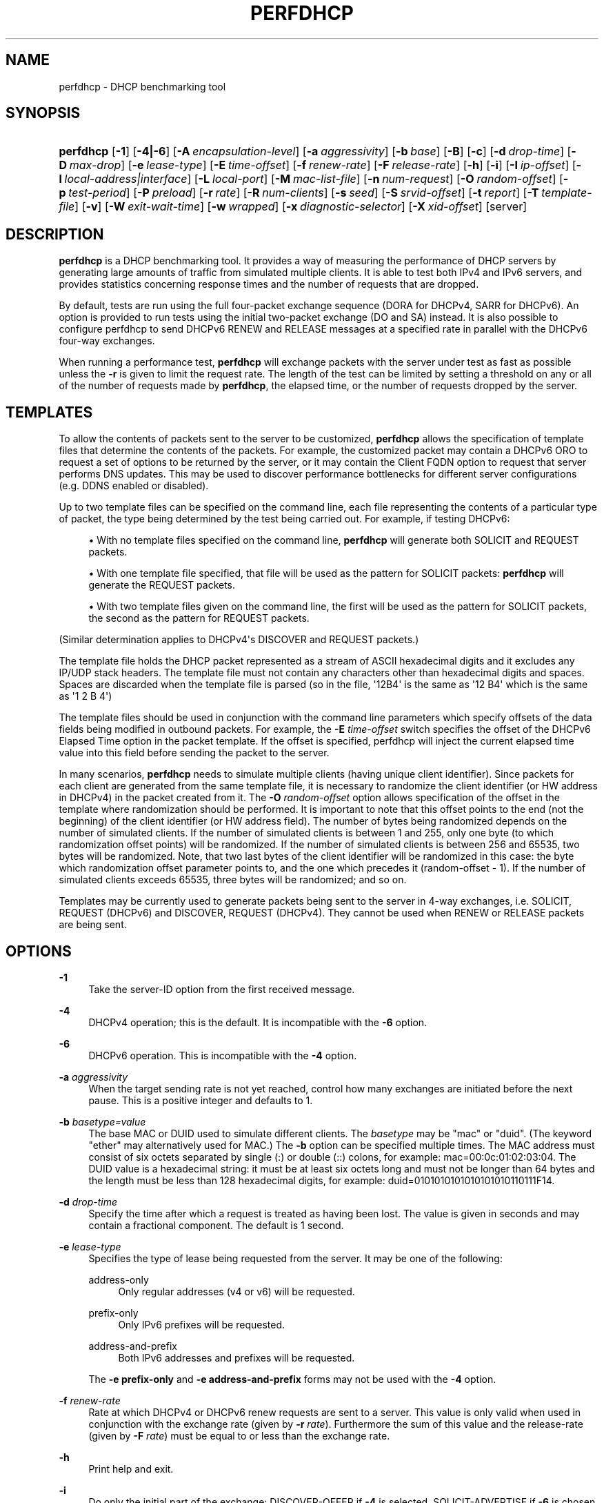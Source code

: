 '\" t
.\"     Title: perfdhcp
.\"    Author: 
.\" Generator: DocBook XSL Stylesheets v1.78.1 <http://docbook.sf.net/>
.\"      Date: May 18, 2018
.\"    Manual: Kea
.\"    Source: ISC Kea 1.4.0-beta
.\"  Language: English
.\"
.TH "PERFDHCP" "8" "May 18, 2018" "ISC Kea 1.4.0-beta" "Kea"
.\" -----------------------------------------------------------------
.\" * Define some portability stuff
.\" -----------------------------------------------------------------
.\" ~~~~~~~~~~~~~~~~~~~~~~~~~~~~~~~~~~~~~~~~~~~~~~~~~~~~~~~~~~~~~~~~~
.\" http://bugs.debian.org/507673
.\" http://lists.gnu.org/archive/html/groff/2009-02/msg00013.html
.\" ~~~~~~~~~~~~~~~~~~~~~~~~~~~~~~~~~~~~~~~~~~~~~~~~~~~~~~~~~~~~~~~~~
.ie \n(.g .ds Aq \(aq
.el       .ds Aq '
.\" -----------------------------------------------------------------
.\" * set default formatting
.\" -----------------------------------------------------------------
.\" disable hyphenation
.nh
.\" disable justification (adjust text to left margin only)
.ad l
.\" -----------------------------------------------------------------
.\" * MAIN CONTENT STARTS HERE *
.\" -----------------------------------------------------------------
.SH "NAME"
perfdhcp \- DHCP benchmarking tool
.SH "SYNOPSIS"
.HP \w'\fBperfdhcp\fR\ 'u
\fBperfdhcp\fR [\fB\-1\fR] [\fB\-4|\-6\fR] [\fB\-A\ \fR\fB\fIencapsulation\-level\fR\fR] [\fB\-a\ \fR\fB\fIaggressivity\fR\fR] [\fB\-b\ \fR\fB\fIbase\fR\fR] [\fB\-B\fR] [\fB\-c\fR] [\fB\-d\ \fR\fB\fIdrop\-time\fR\fR] [\fB\-D\ \fR\fB\fImax\-drop\fR\fR] [\fB\-e\ \fR\fB\fIlease\-type\fR\fR] [\fB\-E\ \fR\fB\fItime\-offset\fR\fR] [\fB\-f\ \fR\fB\fIrenew\-rate\fR\fR] [\fB\-F\ \fR\fB\fIrelease\-rate\fR\fR] [\fB\-h\fR] [\fB\-i\fR] [\fB\-I\ \fR\fB\fIip\-offset\fR\fR] [\fB\-l\ \fR\fB\fIlocal\-address|interface\fR\fR] [\fB\-L\ \fR\fB\fIlocal\-port\fR\fR] [\fB\-M\ \fR\fB\fImac\-list\-file\fR\fR] [\fB\-n\ \fR\fB\fInum\-request\fR\fR] [\fB\-O\ \fR\fB\fIrandom\-offset\fR\fR] [\fB\-p\ \fR\fB\fItest\-period\fR\fR] [\fB\-P\ \fR\fB\fIpreload\fR\fR] [\fB\-r\ \fR\fB\fIrate\fR\fR] [\fB\-R\ \fR\fB\fInum\-clients\fR\fR] [\fB\-s\ \fR\fB\fIseed\fR\fR] [\fB\-S\ \fR\fB\fIsrvid\-offset\fR\fR] [\fB\-t\ \fR\fB\fIreport\fR\fR] [\fB\-T\ \fR\fB\fItemplate\-file\fR\fR] [\fB\-v\fR] [\fB\-W\ \fR\fB\fIexit\-wait\-time\fR\fR] [\fB\-w\ \fR\fB\fIwrapped\fR\fR] [\fB\-x\ \fR\fB\fIdiagnostic\-selector\fR\fR] [\fB\-X\ \fR\fB\fIxid\-offset\fR\fR] [server]
.SH "DESCRIPTION"
.PP
\fBperfdhcp\fR
is a DHCP benchmarking tool\&. It provides a way of measuring the performance of DHCP servers by generating large amounts of traffic from simulated multiple clients\&. It is able to test both IPv4 and IPv6 servers, and provides statistics concerning response times and the number of requests that are dropped\&.
.PP
By default, tests are run using the full four\-packet exchange sequence (DORA for DHCPv4, SARR for DHCPv6)\&. An option is provided to run tests using the initial two\-packet exchange (DO and SA) instead\&. It is also possible to configure perfdhcp to send DHCPv6 RENEW and RELEASE messages at a specified rate in parallel with the DHCPv6 four\-way exchanges\&.
.PP
When running a performance test,
\fBperfdhcp\fR
will exchange packets with the server under test as fast as possible unless the
\fB\-r\fR
is given to limit the request rate\&. The length of the test can be limited by setting a threshold on any or all of the number of requests made by
\fBperfdhcp\fR, the elapsed time, or the number of requests dropped by the server\&.
.SH "TEMPLATES"
.PP
To allow the contents of packets sent to the server to be customized,
\fBperfdhcp\fR
allows the specification of template files that determine the contents of the packets\&. For example, the customized packet may contain a DHCPv6 ORO to request a set of options to be returned by the server, or it may contain the Client FQDN option to request that server performs DNS updates\&. This may be used to discover performance bottlenecks for different server configurations (e\&.g\&. DDNS enabled or disabled)\&.
.PP
Up to two template files can be specified on the command line, each file representing the contents of a particular type of packet, the type being determined by the test being carried out\&. For example, if testing DHCPv6:
.sp
.RS 4
.ie n \{\
\h'-04'\(bu\h'+03'\c
.\}
.el \{\
.sp -1
.IP \(bu 2.3
.\}
With no template files specified on the command line,
\fBperfdhcp\fR
will generate both SOLICIT and REQUEST packets\&.
.RE
.sp
.RS 4
.ie n \{\
\h'-04'\(bu\h'+03'\c
.\}
.el \{\
.sp -1
.IP \(bu 2.3
.\}
With one template file specified, that file will be used as the pattern for SOLICIT packets:
\fBperfdhcp\fR
will generate the REQUEST packets\&.
.RE
.sp
.RS 4
.ie n \{\
\h'-04'\(bu\h'+03'\c
.\}
.el \{\
.sp -1
.IP \(bu 2.3
.\}
With two template files given on the command line, the first will be used as the pattern for SOLICIT packets, the second as the pattern for REQUEST packets\&.
.RE
.PP
(Similar determination applies to DHCPv4\*(Aqs DISCOVER and REQUEST packets\&.)
.PP
The template file holds the DHCP packet represented as a stream of ASCII hexadecimal digits and it excludes any IP/UDP stack headers\&. The template file must not contain any characters other than hexadecimal digits and spaces\&. Spaces are discarded when the template file is parsed (so in the file, \*(Aq12B4\*(Aq is the same as \*(Aq12 B4\*(Aq which is the same as \*(Aq1 2 B 4\*(Aq)
.PP
The template files should be used in conjunction with the command line parameters which specify offsets of the data fields being modified in outbound packets\&. For example, the
\fB\-E \fR\fB\fItime\-offset\fR\fR
switch specifies the offset of the DHCPv6 Elapsed Time option in the packet template\&. If the offset is specified, perfdhcp will inject the current elapsed time value into this field before sending the packet to the server\&.
.PP
In many scenarios,
\fBperfdhcp\fR
needs to simulate multiple clients (having unique client identifier)\&. Since packets for each client are generated from the same template file, it is necessary to randomize the client identifier (or HW address in DHCPv4) in the packet created from it\&. The
\fB\-O \fR\fB\fIrandom\-offset\fR\fR
option allows specification of the offset in the template where randomization should be performed\&. It is important to note that this offset points to the end (not the beginning) of the client identifier (or HW address field)\&. The number of bytes being randomized depends on the number of simulated clients\&. If the number of simulated clients is between 1 and 255, only one byte (to which randomization offset points) will be randomized\&. If the number of simulated clients is between 256 and 65535, two bytes will be randomized\&. Note, that two last bytes of the client identifier will be randomized in this case: the byte which randomization offset parameter points to, and the one which precedes it (random\-offset \- 1)\&. If the number of simulated clients exceeds 65535, three bytes will be randomized; and so on\&.
.PP
Templates may be currently used to generate packets being sent to the server in 4\-way exchanges, i\&.e\&. SOLICIT, REQUEST (DHCPv6) and DISCOVER, REQUEST (DHCPv4)\&. They cannot be used when RENEW or RELEASE packets are being sent\&.
.SH "OPTIONS"
.PP
\fB\-1\fR
.RS 4
Take the server\-ID option from the first received message\&.
.RE
.PP
\fB\-4\fR
.RS 4
DHCPv4 operation; this is the default\&. It is incompatible with the
\fB\-6\fR
option\&.
.RE
.PP
\fB\-6\fR
.RS 4
DHCPv6 operation\&. This is incompatible with the
\fB\-4\fR
option\&.
.RE
.PP
\fB\-a \fR\fB\fIaggressivity\fR\fR
.RS 4
When the target sending rate is not yet reached, control how many exchanges are initiated before the next pause\&. This is a positive integer and defaults to 1\&.
.RE
.PP
\fB\-b \fR\fB\fIbasetype=value\fR\fR
.RS 4
The base MAC or DUID used to simulate different clients\&. The
\fIbasetype\fR
may be "mac" or "duid"\&. (The keyword "ether" may alternatively used for MAC\&.) The
\fB\-b\fR
option can be specified multiple times\&. The MAC address must consist of six octets separated by single (:) or double (::) colons, for example: mac=00:0c:01:02:03:04\&. The DUID value is a hexadecimal string: it must be at least six octets long and must not be longer than 64 bytes and the length must be less than 128 hexadecimal digits, for example: duid=0101010101010101010110111F14\&.
.RE
.PP
\fB\-d \fR\fB\fIdrop\-time\fR\fR
.RS 4
Specify the time after which a request is treated as having been lost\&. The value is given in seconds and may contain a fractional component\&. The default is 1 second\&.
.RE
.PP
\fB\-e \fR\fB\fIlease\-type\fR\fR
.RS 4
Specifies the type of lease being requested from the server\&. It may be one of the following:
.PP
address\-only
.RS 4
Only regular addresses (v4 or v6) will be requested\&.
.RE
.PP
prefix\-only
.RS 4
Only IPv6 prefixes will be requested\&.
.RE
.PP
address\-and\-prefix
.RS 4
Both IPv6 addresses and prefixes will be requested\&.
.RE
.sp
The
\fB\-e prefix\-only\fR
and
\fB\-e address\-and\-prefix\fR
forms may not be used with the
\fB\-4\fR
option\&.
.RE
.PP
\fB\-f \fR\fB\fIrenew\-rate\fR\fR
.RS 4
Rate at which DHCPv4 or DHCPv6 renew requests are sent to a server\&. This value is only valid when used in conjunction with the exchange rate (given by
\fB\-r \fR\fB\fIrate\fR\fR)\&. Furthermore the sum of this value and the release\-rate (given by
\fB\-F \fR\fB\fI rate\fR\fR) must be equal to or less than the exchange rate\&.
.RE
.PP
\fB\-h\fR
.RS 4
Print help and exit\&.
.RE
.PP
\fB\-i\fR
.RS 4
Do only the initial part of the exchange: DISCOVER\-OFFER if
\fB\-4\fR
is selected, SOLICIT\-ADVERTISE if
\fB\-6\fR
is chosen\&.
.sp
\fB\-i\fR
is incompatible with the following options:
\fB\-1\fR,
\fB\-d\fR,
\fB\-D\fR,
\fB\-E\fR,
\fB\-S\fR,
\fB\-I\fR
and
\fB\-F\fR\&. In addition, it cannot be used with multiple instances of
\fB\-O\fR,
\fB\-T\fR
and
\fB\-X\fR\&.
.RE
.PP
\fB\-l \fR\fB\fIlocal\-addr|interface\fR\fR
.RS 4
For DHCPv4 operation, specify the local hostname/address to use when communicating with the server\&. By default, the interface address through which traffic would normally be routed to the server is used\&. For DHCPv6 operation, specify the name of the network interface through which exchanges are initiated\&.
.RE
.PP
\fB\-L \fR\fB\fIlocal\-port\fR\fR
.RS 4
Specify the local port to use\&. This must be zero or a positive integer up to 65535\&. A value of 0 (the default) allows
\fBperfdhcp\fR
to choose its own port\&.
.RE
.PP
\fB\-M \fR\fB\fImac\-list\-file\fR\fR
.RS 4
A text file containing a list of MAC addresses, one per line\&. If provided, a MAC address will be chosen randomly from this list for every new exchange\&. In the DHCPv6 case, MAC addresses are used to generate DUID\-LLs\&. This parameter must not be used in conjunction with the \-b parameter\&.
.RE
.PP
\fB\-P \fR\fB\fIpreload\fR\fR
.RS 4
Initiate
\fIpreload\fR
exchanges back to back at startup\&.
\fIpreload\fR
must be 0 (the default) or a positive integer\&.
.RE
.PP
\fB\-r \fR\fB\fIrate\fR\fR
.RS 4
Initiate
\fIrate\fR
DORA/SARR (or if
\fB\-i\fR
is given, DO/SA) exchanges per second\&. A periodic report is generated showing the number of exchanges which were not completed, as well as the average response latency\&. The program continues until interrupted, at which point a final report is generated\&.
.RE
.PP
\fB\-R \fR\fB\fInum\-clients\fR\fR
.RS 4
Specify how many different clients are used\&. With a value of 1 (the default), all requests seem to come from the same client\&.
\fInum\-clients\fR
must be a positive number\&.
.RE
.PP
\fB\-s \fR\fB\fIseed\fR\fR
.RS 4
Specify the seed for randomization, making runs of
\fBperfdhcp\fR
repeatable\&.
\fIseed\fR
is 0 or a positive integer\&. The value 0 means that a seed is not used; this is the default\&.
.RE
.PP
\fB\-T \fR\fB\fItemplate\-file\fR\fR
.RS 4
The name of a file containing the template to use as a stream of hexadecimal digits\&. This may be specified up to two times and controls the contents of the packets sent (see the "TEMPLATES" section above)\&.
.RE
.PP
\fB\-v\fR
.RS 4
Print the version of this program\&.
.RE
.PP
\fB\-W \fR\fB\fIexit\-wait\-time\fR\fR
.RS 4
Specifies exit\-wait\-time parameter, that makes perfdhcp wait for exit\-wait\-time us after an exit condition has been met to receive all packets without sending any new packets\&. Expressed in microseconds\&. If not specified, 0 is used (i\&.e\&. exit immediately after exit conditions are met)\&.
.RE
.PP
\fB\-w \fR\fB\fIwrapped\fR\fR
.RS 4
Command to call with a single parameter of "start" or "stop" at the beginning/end of the program\&.
.RE
.PP
\fB\-x \fR\fB\fIdiagnostic\-selector\fR\fR
.RS 4
Include extended diagnostics in the output\&.
\fIdiagnostic\-selector\fR
is a string of single\-keywords specifying the operations for which verbose output is desired\&. The selector key letters are:
.PP
a
.RS 4
Print the decoded command line arguments\&.
.RE
.PP
e
.RS 4
Print the exit reason\&.
.RE
.PP
i
.RS 4
Print rate processing details\&.
.RE
.PP
s
.RS 4
Print the first server\-ID\&.
.RE
.PP
t
.RS 4
When finished, print timers of all successful exchanges\&.
.RE
.PP
T
.RS 4
When finished, print templates
.RE
.RE
.SS "DHCPv4\-Only Options"
.PP
The following options only apply for DHCPv4 (i\&.e\&. when
\fB\-4\fR
is given)\&.
.PP
\fB\-B\fR
.RS 4
Force broadcast handling\&.
.RE
.SS "DHCPv6\-Only Options"
.PP
The following options only apply for DHCPv6 (i\&.e\&. when
\fB\-6\fR
is given)\&.
.PP
\fB\-c\fR
.RS 4
Add a rapid commit option (exchanges will be SOLICIT\-ADVERTISE)\&.
.RE
.PP
\fB\-F \fR\fB\fIrelease\-rate\fR\fR
.RS 4
Rate at which IPv6 RELEASE requests are sent to a server\&. This value is only valid when used in conjunction with the exchange rate (given by
\fB\-r \fR\fB\fIrate\fR\fR)\&. Furthermore the sum of this value and the renew\-rate (given by
\fB\-f \fR\fB\fIrate\fR\fR) must be equal to or less than the exchange rate\&.
.RE
.PP
\fB\-A \fR\fB\fIencapsulation\-level\fR\fR
.RS 4
Specifies that relayed traffic must be generated\&. The argument specifies the level of encapsulation, i\&.e\&. how many relay agents are simulated\&. Currently the only supported
\fIencapsulation\-level\fR
value is 1, which means that the generated traffic is an equivalent of the traffic passing through a single relay agent\&.
.RE
.SS "Template\-Related Options"
.PP
The following options may only be used in conjunction with
\fB\-T\fR
and control how
\fBperfdhcp\fR
modifies the template\&. The options may be specified multiple times on the command line; each occurrence affects the corresponding template file (see "TEMPLATES" above)\&.
.PP
\fB\-E \fR\fB\fItime\-offset\fR\fR
.RS 4
Offset of the (DHCPv4) secs field or (DHCPv6) elapsed\-time option in the (second i\&.e\&. REQUEST) template and must be 0 or a positive integer: a value of 0 disables this\&.
.RE
.PP
\fB\-I \fR\fB\fIip\-offset\fR\fR
.RS 4
Offset of the (DHCPv4) IP address in the requested\-IP option / (DHCPv6) IA_NA option in the (second/request) template\&.
.RE
.PP
\fB\-O \fR\fB\fIrandom\-offset\fR\fR
.RS 4
Offset of the last octet to randomize in the template\&.
\fIrandom\-offset\fR
must be an integer greater than 3\&. The
\fB\-T\fR
switch must be given to use this option\&.
.RE
.PP
\fB\-S \fR\fB\fIsrvid\-offset\fR\fR
.RS 4
Offset of the server\-ID option in the (second/request) template\&.
\fIsrvid\-offset\fR
must be a positive integer, and the switch can only be used when the template option (\fB\-T\fR) is also given\&.
.RE
.PP
\fB\-X \fR\fB\fIxid\-offset\fR\fR
.RS 4
Offset of the transaction ID (xid) in the template\&.
\fIxid\-offset\fR
must be a positive integer, and the switch can only be used when the template option (\fB\-T\fR) is also given\&.
.RE
.SS "Options Controlling a Test"
.PP
\fB\-D \fR\fB\fImax\-drop\fR\fR
.RS 4
Abort the test immediately if
\fImax\-drop\fR
requests have been dropped\&. Use
\fB\-D 0\fR
to abort if even a single request has been dropped\&.
\fImax\-drop\fR
must be a positive integer\&. If
\fImax\-drop\fR
includes the suffix \*(Aq%\*(Aq, it specifies a maximum percentage of requests that may be dropped before abort\&. In this case, testing of the threshold begins after 10 requests have been expected to be received\&.
.RE
.PP
\fB\-n \fR\fB\fInum\-requests\fR\fR
.RS 4
Initiate
\fInum\-request\fR
transactions\&. No report is generated until all transactions have been initiated/waited\-for, after which a report is generated and the program terminates\&.
.RE
.PP
\fB\-p \fR\fB\fItest\-period\fR\fR
.RS 4
Send requests for
\fItest\-period\fR, which is specified in the same manner as
\fB\-d\fR\&. This can be used as an alternative to
\fB\-n\fR, or both options can be given, in which case the testing is completed when either limit is reached\&.
.RE
.PP
\fB\-t \fR\fB\fIinterval\fR\fR
.RS 4
Sets the delay (in seconds) between two successive reports\&.
.RE
.SS "Arguments"
.PP
server
.RS 4
Server to test, specified as an IP address\&. In the DHCPv6 case, the special name \*(Aqall\*(Aq can be used to refer to All_DHCP_Relay_Agents_and_Servers (the multicast address FF02::1:2), or the special name \*(Aqservers\*(Aq to refer to All_DHCP_Servers (the multicast address FF05::1:3)\&. The server is mandatory except where the
\fB\-l\fR
option is given to specify an interface, in which case it defaults to \*(Aqall\*(Aq\&.
.RE
.SH "ERRORS"
.PP
\fBperfdhcp\fR
can report the following errors in the packet exchange:
.PP
tooshort
.RS 4
A message was received that was too short\&.
.RE
.PP
orphans
.RS 4
Received a message which doesn\*(Aqt match one sent to the server (i\&.e\&. it is a duplicate message, a message that has arrived after an excessive delay, or one that is just not recognized)\&.
.RE
.PP
locallimit
.RS 4
Reached local system limits when sending a message\&.
.RE
.SH "EXIT STATUS"
.PP
\fBperfdhcp\fR
can exit with one of the following status codes:
.PP
0
.RS 4
Success\&.
.RE
.PP
1
.RS 4
General error\&.
.RE
.PP
2
.RS 4
Error in command\-line arguments\&.
.RE
.PP
3
.RS 4
No general failures in operation, but one or more exchanges were unsuccessful\&.
.RE
.SH "MAILING LISTS AND SUPPORT"
.PP
There are two mailing lists available for Kea project\&. kea\-users (kea\-users at lists\&.isc\&.org) is intended for Kea users, while kea\-dev (kea\-dev at lists\&.isc\&.org) is intended for Kea developers, prospective contributors and other advanced users\&. Both lists are available at http://lists\&.isc\&.org\&. The community provides best effort type of support on both of those lists\&.
.PP
ISC provides professional support for Kea services\&. See https://www\&.isc\&.org/kea/ for details\&.
.SH "HISTORY"
.PP
The
\fBperfdhcp\fR
tool was initially coded in October 2011 by John DuBois, Francis Dupont and Marcin Siodelski of ISC\&. Kea 1\&.0\&.0 that included perfdhcp was released in December 2015\&.
.SH "SEE ALSO"
.PP
\fBkea-dhcp4\fR(8),
\fBkea-dhcp6\fR(8),
\fBkea-dhcp-ddns\fR(8),
\fBkea-ctrl-agent\fR(8),
\fBkea-admin\fR(8),
\fBkeactrl\fR(8),
\fBkea-lfc\fR(8),
Kea Administrator\*(Aqs Guide\&.
.SH "AUTHOR"
.br
.RS 4
The Kea software has been written by a number of engineers working for ISC: Tomek Mrugalski, Stephen Morris, Marcin Siodelski, Thomas Markwalder, Francis Dupont, Jeremy C\&. Reed, Wlodek Wencel and Shawn Routhier\&. That list is roughly in the chronological order in which the authors made their first contribution\&. For a complete list of authors and contributors, see AUTHORS file\&.
.RE
.SH "COPYRIGHT"
.br
Copyright \(co 2016-2018 Internet Systems Consortium, Inc. ("ISC")
.br
